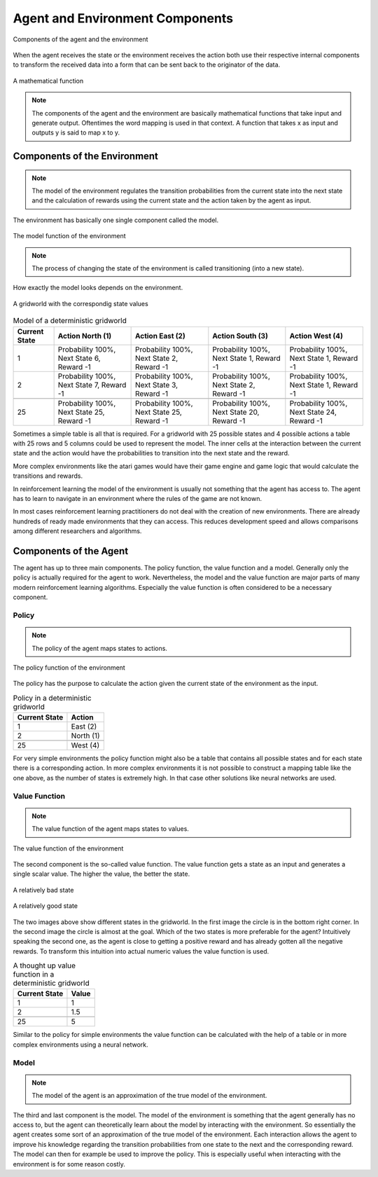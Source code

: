 ================================
Agent and Environment Components
================================


.. figure:: ../_static/images/reinforcement_learning/components/components.svg
   :align: center
   
   Components of the agent and the environment

When the agent receives the state or the environment receives the action both use their respective internal components to transform the received data into a form that can be sent back to the originator of the data. 

.. figure:: ../_static/images/reinforcement_learning/components/function.svg
   :align: center
   
   A mathematical function 

.. note::
   The components of the agent and the environment are basically mathematical functions that take input and generate output. Oftentimes the word mapping is used in that context. A function that takes x as input and outputs y is said to map x to y.     


Components of the Environment
=============================

.. note::
   The model of the environment regulates the transition probabilities from the current state into the next state and the calculation of rewards using the current state and the action taken by the agent as input. 
    
The environment has basically one single component called the model. 

.. figure:: ../_static/images/reinforcement_learning/components/model.svg
   :align: center
   
   The model function of the environment

.. note::
   The process of changing the state of the environment is called transitioning (into a new state).

How exactly the model looks depends on the environment. 

.. figure:: ../_static/images/reinforcement_learning/components/grid_state.svg
   :align: center
   
   A gridworld with the correspondig state values

.. list-table:: Model of a deterministic gridworld
   :header-rows: 1
   
   * - Current State 
     - Action North (1)
     - Action East (2) 
     - Action South (3)
     - Action West (4)
   * - 1
     - Probability 100%, Next State 6, Reward -1
     - Probability 100%, Next State 2, Reward -1
     - Probability 100%, Next State 1, Reward -1
     - Probability 100%, Next State 1, Reward -1
   * - 2
     - Probability 100%, Next State 7, Reward -1
     - Probability 100%, Next State 3, Reward -1
     - Probability 100%, Next State 2, Reward -1
     - Probability 100%, Next State 1, Reward -1
   * - 
     - 
     - 
     - 
     -
   * - 25
     - Probability 100%, Next State 25, Reward -1
     - Probability 100%, Next State 25, Reward -1
     - Probability 100%, Next State 20, Reward -1
     - Probability 100%, Next State 24, Reward -1

Sometimes a simple table is all that is required. For a gridworld with 25 possible states and  4 possible actions a table with 25 rows and 5 columns could be used to represent the model. The inner cells at the interaction between the current state and the action would have the probabilities to transition into the next state and the reward.

More complex environments like the atari games would have their game engine and game logic that would calculate the transitions and rewards.  

In reinforcement learning the model of the environment is usually not something that the agent has access to. The agent has to learn to navigate in an environment where the rules of the game are not known. 

In most cases reinforcement learning practitioners do not deal with the creation of new environments. There are already hundreds of ready made environments that they can access. This reduces development speed and allows comparisons among different researchers and algorithms.


Components of the Agent
=======================

The agent has up to three main components. The policy function, the value function and a model. Generally only the policy is actually required for the agent to work. Nevertheless, the model and the value function are major parts of many modern reinforcement learning algorithms. Especially the value function is often considered to be a necessary component.  

Policy
------

.. note::
   The policy of the agent maps states to actions.

.. figure:: ../_static/images/reinforcement_learning/components/policy.svg
   :align: center
   
   The policy function of the environment

The policy has the purpose to calculate the action given the current state of the environment as the input. 

.. list-table:: Policy in a deterministic gridworld
   :header-rows: 1
   
   * - Current State 
     - Action
   * - 1
     - East (2)
   * - 2
     - North (1)
   * - 
     - 
   * - 25
     - West (4)

For very simple environments the policy function might also be a table that contains all possible states and for each state there is a corresponding action. In more complex environments it is not possible to construct a mapping table like the one above, as the number of states is extremely high. In that case other solutions like neural networks are used. 

Value Function
--------------

.. note::
    The value function of the agent maps states to values.
 
.. figure:: ../_static/images/reinforcement_learning/components/value.svg
   :align: center
    
   The value function of the environment

The second component is the so-called value function. The value function gets a state as an input and generates a single scalar value. The higher the value, the better the state.


.. figure:: ../_static/images/reinforcement_learning/components/bad_state.svg
   :align: center
    
   A relatively bad state

.. figure:: ../_static/images/reinforcement_learning/components/good_state.svg
   :align: center
    
   A relatively good state


The two images above show different states in the gridworld. In the first image the circle is in the bottom right corner. In the second image the circle is almost at the goal. Which of the two states is more preferable for the agent? Intuitively speaking the second one, as the agent is close to getting a positive reward and has already gotten all the negative rewards. To transform this intuition into actual numeric values the value function is used. 

.. list-table:: A thought up value function in a deterministic gridworld
   :header-rows: 1

   * - Current State 
     - Value
   * - 1
     - 1
   * - 2
     - 1.5
   * - 
     - 
   * - 25
     - 5

Similar to the policy for simple environments the value function can be calculated with the help of a table or in more complex environments using a neural network. 


Model
-----

.. note::
   The model of the agent is an approximation of the true model of the environment.

The third and last component is the model. The model of the environment is something that the agent generally has no access to, but the agent can theoretically learn about the model by interacting with the environment. So essentially the agent creates some sort of an approximation of the true model of the environment. Each interaction allows the agent to improve his knowledge regarding the transition probabilities from one state to the next and the corresponding reward. The model can then for example be used to improve the policy. This is especially useful when interacting with the environment is for some reason costly. 
